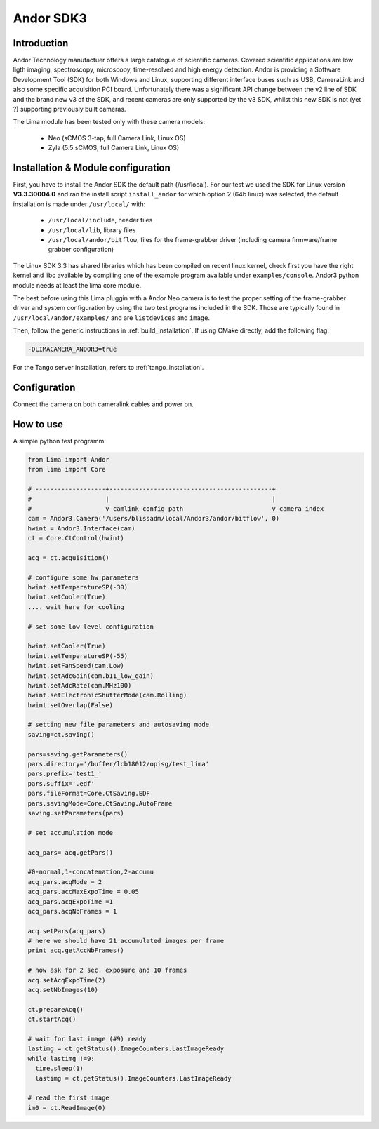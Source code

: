 .. _camera-andor3:

Andor SDK3
----------

.. image:: neo_header.jpg
   :scale: 60 %

Introduction
````````````

Andor Technology manufactuer offers a large catalogue of scientific cameras. Covered scientific applications are low ligth imaging, spectroscopy, microscopy, time-resolved and high energy detection.
Andor is providing a Software Development Tool (SDK) for both Windows and Linux, supporting different interface buses such as USB, CameraLink and also some specific acquisition PCI board. Unfortunately there was a significant API change between the v2 line of SDK and the brand new v3 of the SDK, and recent cameras are only supported by the v3 SDK, whilst this new SDK is not (yet ?) supporting previously built cameras.

The Lima module has been tested only with these camera models:

  - Neo (sCMOS 3-tap, full Camera Link, Linux OS)
  - Zyla (5.5 sCMOS, full Camera Link, Linux OS)

Installation & Module configuration
```````````````````````````````````

First, you have to install the Andor SDK the default path (/usr/local).
For our test we used the SDK for Linux version **V3.3.30004.0** and ran the install script ``install_andor`` for which option 2 (64b linux) was selected, the default installation is made under ``/usr/local/`` with:

  - ``/usr/local/include``, header files
  - ``/usr/local/lib``, library files
  - ``/usr/local/andor/bitflow``, files for the frame-grabber driver (including camera firmware/frame grabber configuration)

The Linux SDK 3.3 has shared libraries which has been compiled on recent linux kernel, check first you have the right kernel and
libc available by compiling one of the example program available under ``examples/console``.
Andor3 python module needs at least the lima core module.

The best before using this Lima pluggin with a Andor Neo camera is to test the proper setting of the frame-grabber driver and system configuration by
using the two test programs included in the SDK. Those are typically found in ``/usr/local/andor/examples/`` and are ``listdevices`` and ``image``.

Then, follow the generic instructions in :ref:`build_installation`. If using CMake directly, add the following flag:

.. code-block:: sh

  -DLIMACAMERA_ANDOR3=true

For the Tango server installation, refers to :ref:`tango_installation`.

Configuration
`````````````

Connect the camera on both cameralink cables and power on.

How to use
``````````

A simple python test programm:

.. code-block:: python

  from Lima import Andor
  from lima import Core

  # -------------------+--------------------------------------------+
  #                    |                                            |
  #                    v camlink config path                        v camera index
  cam = Andor3.Camera('/users/blissadm/local/Andor3/andor/bitflow', 0)
  hwint = Andor3.Interface(cam)
  ct = Core.CtControl(hwint)

  acq = ct.acquisition()

  # configure some hw parameters
  hwint.setTemperatureSP(-30)
  hwint.setCooler(True)
  .... wait here for cooling

  # set some low level configuration

  hwint.setCooler(True)
  hwint.setTemperatureSP(-55)
  hwint.setFanSpeed(cam.Low)
  hwint.setAdcGain(cam.b11_low_gain)
  hwint.setAdcRate(cam.MHz100)
  hwint.setElectronicShutterMode(cam.Rolling)
  hwint.setOverlap(False)

  # setting new file parameters and autosaving mode
  saving=ct.saving()

  pars=saving.getParameters()
  pars.directory='/buffer/lcb18012/opisg/test_lima'
  pars.prefix='test1_'
  pars.suffix='.edf'
  pars.fileFormat=Core.CtSaving.EDF
  pars.savingMode=Core.CtSaving.AutoFrame
  saving.setParameters(pars)

  # set accumulation mode

  acq_pars= acq.getPars()

  #0-normal,1-concatenation,2-accumu
  acq_pars.acqMode = 2
  acq_pars.accMaxExpoTime = 0.05
  acq_pars.acqExpoTime =1
  acq_pars.acqNbFrames = 1

  acq.setPars(acq_pars)
  # here we should have 21 accumulated images per frame
  print acq.getAccNbFrames()

  # now ask for 2 sec. exposure and 10 frames
  acq.setAcqExpoTime(2)
  acq.setNbImages(10)

  ct.prepareAcq()
  ct.startAcq()

  # wait for last image (#9) ready
  lastimg = ct.getStatus().ImageCounters.LastImageReady
  while lastimg !=9:
    time.sleep(1)
    lastimg = ct.getStatus().ImageCounters.LastImageReady

  # read the first image
  im0 = ct.ReadImage(0)
